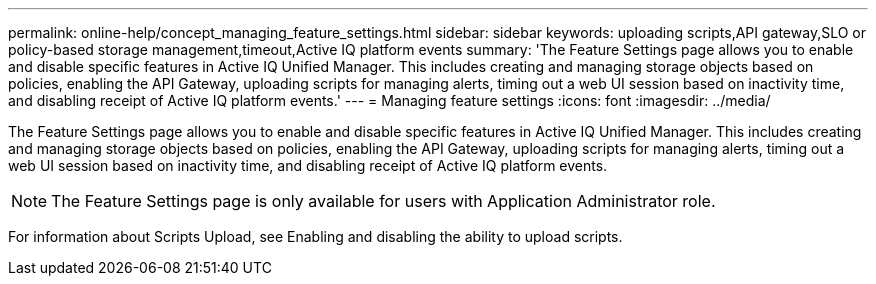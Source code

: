 ---
permalink: online-help/concept_managing_feature_settings.html
sidebar: sidebar
keywords: uploading scripts,API gateway,SLO or policy-based storage management,timeout,Active IQ platform events
summary: 'The Feature Settings page allows you to enable and disable specific features in Active IQ Unified Manager. This includes creating and managing storage objects based on policies, enabling the API Gateway, uploading scripts for managing alerts, timing out a web UI session based on inactivity time, and disabling receipt of Active IQ platform events.'
---
= Managing feature settings
:icons: font
:imagesdir: ../media/

[.lead]
The Feature Settings page allows you to enable and disable specific features in Active IQ Unified Manager. This includes creating and managing storage objects based on policies, enabling the API Gateway, uploading scripts for managing alerts, timing out a web UI session based on inactivity time, and disabling receipt of Active IQ platform events.

[NOTE]
====
The Feature Settings page is only available for users with Application Administrator role.
====

For information about Scripts Upload, see Enabling and disabling the ability to upload scripts.
